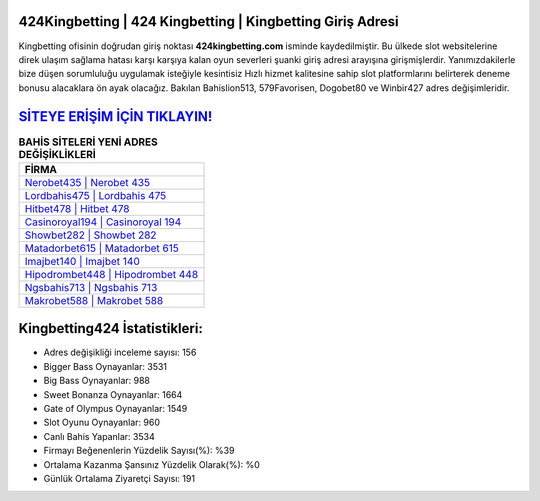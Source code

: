 ﻿424Kingbetting | 424 Kingbetting | Kingbetting Giriş Adresi
===================================

.. image:: images/kingbetting-giris.jpg
   :width: 600
   
Kingbetting ofisinin doğrudan giriş noktası **424kingbetting.com** isminde kaydedilmiştir. Bu ülkede slot websitelerine direk ulaşım sağlama hatası karşı karşıya kalan oyun severleri şuanki giriş adresi arayışına girişmişlerdir. Yanımızdakilerle bize düşen sorumluluğu uygulamak isteğiyle kesintisiz Hızlı hizmet kalitesine sahip slot platformlarını belirterek deneme bonusu alacaklara ön ayak olacağız. Bakılan Bahislion513, 579Favorisen, Dogobet80 ve Winbir427 adres değişimleridir.

`SİTEYE ERİŞİM İÇİN TIKLAYIN! <https://cutt.ly/QwVVg2Vk>`_
==============

.. list-table:: **BAHİS SİTELERİ YENİ ADRES DEĞİŞİKLİKLERİ**
   :widths: 100
   :header-rows: 1

   * - FİRMA
   * - `Nerobet435 | Nerobet 435 <nerobet435-nerobet-435-nerobet-giris-adresi.html>`_
   * - `Lordbahis475 | Lordbahis 475 <lordbahis475-lordbahis-475-lordbahis-giris-adresi.html>`_
   * - `Hitbet478 | Hitbet 478 <hitbet478-hitbet-478-hitbet-giris-adresi.html>`_	 
   * - `Casinoroyal194 | Casinoroyal 194 <casinoroyal194-casinoroyal-194-casinoroyal-giris-adresi.html>`_	 
   * - `Showbet282 | Showbet 282 <showbet282-showbet-282-showbet-giris-adresi.html>`_ 
   * - `Matadorbet615 | Matadorbet 615 <matadorbet615-matadorbet-615-matadorbet-giris-adresi.html>`_
   * - `Imajbet140 | Imajbet 140 <imajbet140-imajbet-140-imajbet-giris-adresi.html>`_	 
   * - `Hipodrombet448 | Hipodrombet 448 <hipodrombet448-hipodrombet-448-hipodrombet-giris-adresi.html>`_
   * - `Ngsbahis713 | Ngsbahis 713 <ngsbahis713-ngsbahis-713-ngsbahis-giris-adresi.html>`_
   * - `Makrobet588 | Makrobet 588 <makrobet588-makrobet-588-makrobet-giris-adresi.html>`_
	 
Kingbetting424 İstatistikleri:
===================================	 
* Adres değişikliği inceleme sayısı: 156
* Bigger Bass Oynayanlar: 3531
* Big Bass Oynayanlar: 988
* Sweet Bonanza Oynayanlar: 1664
* Gate of Olympus Oynayanlar: 1549
* Slot Oyunu Oynayanlar: 960
* Canlı Bahis Yapanlar: 3534
* Firmayı Beğenenlerin Yüzdelik Sayısı(%): %39
* Ortalama Kazanma Şansınız Yüzdelik Olarak(%): %0
* Günlük Ortalama Ziyaretçi Sayısı: 191
